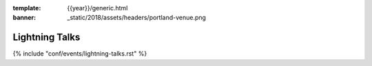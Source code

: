 :template: {{year}}/generic.html
:banner: _static/2018/assets/headers/portland-venue.png

Lightning Talks
===============

.. _speaker-lightning-talks-2018/eu:

{% include "conf/events/lightning-talks.rst" %}
